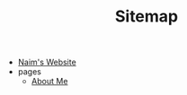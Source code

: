 #+TITLE: Sitemap

- [[file:index.org][Naim's Website]]
- pages
  - [[file:pages/about.org][About Me]]